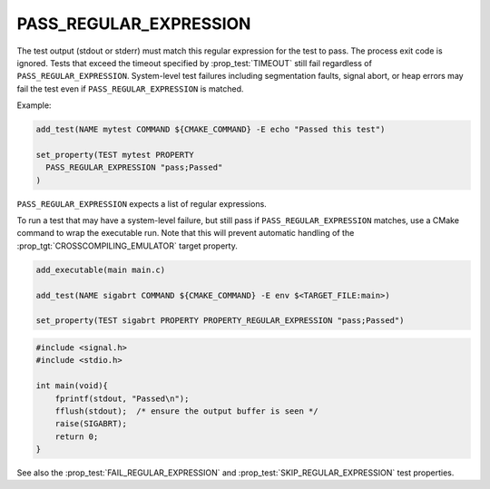 PASS_REGULAR_EXPRESSION
-----------------------

The test output (stdout or stderr) must match this regular expression
for the test to pass. The process exit code is ignored. Tests that exceed
the timeout specified by :prop_test:`TIMEOUT` still fail regardless of
``PASS_REGULAR_EXPRESSION``. System-level test failures including
segmentation faults, signal abort, or heap errors may fail the test even
if ``PASS_REGULAR_EXPRESSION`` is matched.

Example:

.. code-block:: cmake

  add_test(NAME mytest COMMAND ${CMAKE_COMMAND} -E echo "Passed this test")

  set_property(TEST mytest PROPERTY
    PASS_REGULAR_EXPRESSION "pass;Passed"
  )

``PASS_REGULAR_EXPRESSION`` expects a list of regular expressions.

To run a test that may have a system-level failure, but still pass if
``PASS_REGULAR_EXPRESSION`` matches, use a CMake command to wrap the
executable run. Note that this will prevent automatic handling of the
:prop_tgt:`CROSSCOMPILING_EMULATOR` target property.

.. code-block:: cmake

    add_executable(main main.c)

    add_test(NAME sigabrt COMMAND ${CMAKE_COMMAND} -E env $<TARGET_FILE:main>)

    set_property(TEST sigabrt PROPERTY PROPERTY_REGULAR_EXPRESSION "pass;Passed")

.. code-block:: c

    #include <signal.h>
    #include <stdio.h>

    int main(void){
        fprintf(stdout, "Passed\n");
        fflush(stdout);  /* ensure the output buffer is seen */
        raise(SIGABRT);
        return 0;
    }

See also the :prop_test:`FAIL_REGULAR_EXPRESSION` and
:prop_test:`SKIP_REGULAR_EXPRESSION` test properties.
